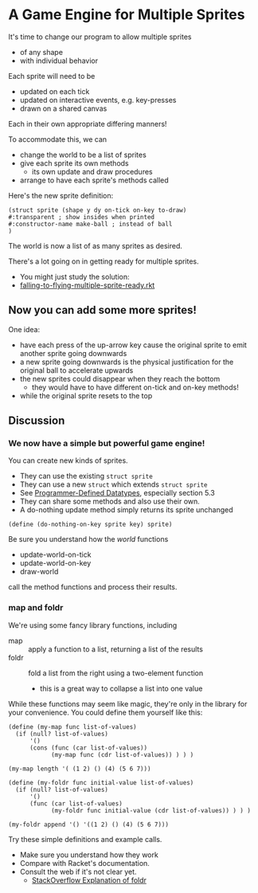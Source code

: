 * A Game Engine for Multiple Sprites

It's time to change our program to allow multiple sprites
- of any shape
- with individual behavior

Each sprite will need to be
- updated on each tick
- updated on interactive events, e.g. key-presses
- drawn on a shared canvas
Each in their own appropriate differing manners!

To accommodate this, we can
- change the world to be a list of sprites
- give each sprite its own methods
      - its own update and draw procedures
- arrange to have each sprite's methods called

Here's the new sprite definition:

#+begin_src racket
  (struct sprite (shape y dy on-tick on-key to-draw)
  #:transparent ; show insides when printed
  #:constructor-name make-ball ; instead of ball
  )
#+end_src

The world is now a list of as many sprites as desired.

There's a lot going on in getting ready for multiple sprites.
- You might just study the solution:
- [[file:Solutions/falling-to-flying-multiple-sprite-ready.rkt][falling-to-flying-multiple-sprite-ready.rkt]]

** Now you can add some more sprites!

One idea:
- have each press of the up-arrow key cause the original sprite to emit
  another sprite going downwards
- a new sprite going downwards is the physical justification for the original ball to accelerate upwards
- the new sprites could disappear when they reach the bottom
      - they would have to have different on-tick and on-key methods!
- while the original sprite resets to the top

** Discussion

*** We now have a simple but powerful game engine!

You can create new kinds of sprites.
- They can use the existing =struct sprite=
- They can use a new =struct= which extends =struct sprite=
- See [[https://docs.racket-lang.org/guide/define-struct.html][Programmer-Defined Datatypes]], especially section 5.3
- They can share some methods and also use their own.
- A do-nothing update method simply returns its sprite unchanged

#+begin_src racket
  (define (do-nothing-on-key sprite key) sprite)
#+end_src

Be sure you understand how the /world/ functions
- update-world-on-tick
- update-world-on-key
- draw-world
call the method functions and process their results.

*** map and foldr

We're using some fancy library functions, including
- map :: apply a function to a list, returning a list of the results
- foldr :: fold a list from the right using a two-element function
      - this is a great way to collapse a list into one value

While these functions may seem like magic, they're only in the library for your
convenience. You could define them yourself like this:

#+begin_src racket
  (define (my-map func list-of-values)
    (if (null? list-of-values)
        '()
        (cons (func (car list-of-values))
              (my-map func (cdr list-of-values)) ) ) )

  (my-map length '( (1 2) () (4) (5 6 7)))

  (define (my-foldr func initial-value list-of-values)
    (if (null? list-of-values)
        '()
        (func (car list-of-values)
              (my-foldr func initial-value (cdr list-of-values)) ) ) )

  (my-foldr append '() '((1 2) () (4) (5 6 7)))
#+end_src

Try these simple definitions and example calls.
- Make sure you understand how they work
- Compare with Racket's documentation.
- Consult the web if it's not clear yet.
      - [[https://stackoverflow.com/questions/42144068/how-do-foldl-and-foldr-work-broken-down-in-an-example][StackOverflow Explanation of foldr]]
